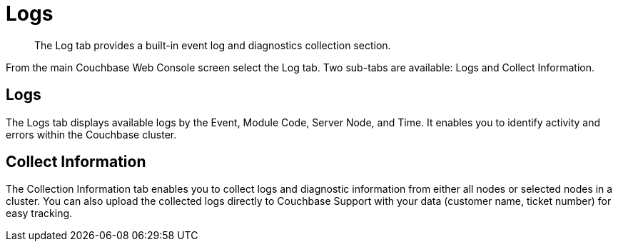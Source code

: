 [#topic180]
= Logs

[abstract]
The Log tab  provides a built-in event log and diagnostics collection section.

From the main Couchbase Web Console screen select the Log tab.
Two sub-tabs are available: Logs and Collect Information.

== Logs

The Logs tab displays available logs by the Event, Module Code, Server Node, and Time.
It enables you to identify activity and errors within the Couchbase cluster.

== Collect Information

The Collection Information tab enables you to collect logs and diagnostic information from either all nodes or selected nodes in a cluster.
You can also upload the collected logs directly to Couchbase Support with your data (customer name, ticket number) for easy tracking.
